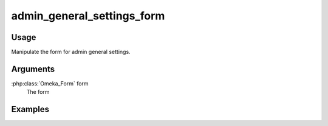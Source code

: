 

###########################
admin_general_settings_form
###########################

*****
Usage
*****

Manipulate the form for admin general settings.

*********
Arguments
*********

:php:class:`Omeka_Form` form
    The form
    
********
Examples
********

  